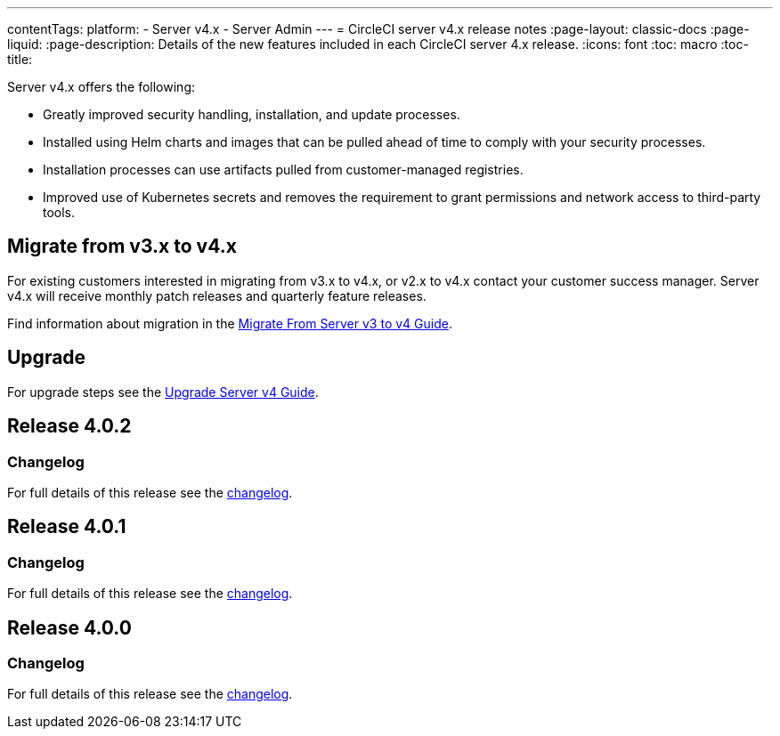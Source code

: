 ---
contentTags:
  platform:
    - Server v4.x
    - Server Admin
---
= CircleCI server v4.x release notes
:page-layout: classic-docs
:page-liquid:
:page-description: Details of the new features included in each CircleCI server 4.x release.
:icons: font
:toc: macro
:toc-title:

Server v4.x offers the following:

* Greatly improved security handling, installation, and update processes.
* Installed using Helm charts and images that can be pulled ahead of time to comply with your security processes.
* Installation processes can use artifacts pulled from customer-managed registries.
* Improved use of Kubernetes secrets and removes the requirement to grant permissions and network access to third-party tools.

== Migrate from v3.x to v4.x

For existing customers interested in migrating from v3.x to v4.x, or v2.x to v4.x contact your customer success manager. Server v4.x will receive monthly patch releases and quarterly feature releases.

Find information about migration in the link:/docs/server/installation/migrate-from-server-3-to-server-4[Migrate From Server v3 to v4 Guide].

[#upgrade]
== Upgrade
For upgrade steps see the link:/docs/server/installation/upgrade-server-4[Upgrade Server v4 Guide].

[#release-4-0-2]
== Release 4.0.2

[#changelog-4-0-2]
=== Changelog

For full details of this release see the https://circleci.com/server/changelog/#release-4-0-2[changelog].

[#release-4-0-1]
== Release 4.0.1

[#changelog-4-0-1]
=== Changelog

For full details of this release see the https://circleci.com/server/changelog/#release-4-0-1[changelog].

[#release-4-0-0]
== Release 4.0.0

[#changelog-4-0-0]
=== Changelog

For full details of this release see the https://circleci.com/server/changelog/#release-4-0-0[changelog].
